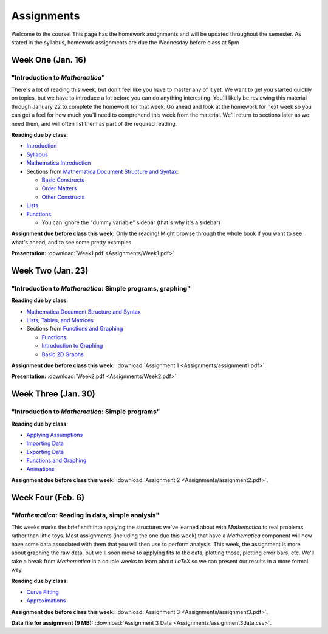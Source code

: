 Assignments
:::::::::::
Welcome to the course! This page has the homework assignments and will be updated
throughout the semester. As stated in the syllabus, homework assignments are due
the Wednesday before class at 5pm

Week One (Jan. 16)
==================
"Introduction to *Mathematica*"
-------------------------------
There's a lot of reading this week, but don't feel like you have to master any of it
yet. We want to get you started quickly on topics, but we have to introduce a lot
before you can do anything interesting. You'll likely be reviewing this material through
January 22 to complete the homework for that week. Go ahead and look at the homework
for next week so you can get a feel for how much you'll need to comprehend this week
from the material. We'll return to sections later as we need them, and will often
list them as part of the required reading.

**Reading due by class:**

- `Introduction <intro.html>`_
- `Syllabus <syllabus.html>`_
- `Mathematica Introduction <Mathematica/mathematica.html>`_
- Sections from `Mathematica Document Structure and Syntax <Mathematica/structure.html>`_:

  - `Basic Constructs <Mathematica/structure.html#basic-constructs>`_
  - `Order Matters <Mathematica/structure.html#order-matters>`_
  - `Other Constructs <Mathematica/structure.html#other-constructs>`_
- `Lists <Mathematica/lists.html#lists>`_
- `Functions <Mathematica/functions_graphs.html#functions>`_
  
  - You can ignore the "dummy variable" sidebar (that's why it's a sidebar)

**Assignment due before class this week:** Only the reading! Might browse through the whole book
if you want to see what's ahead, and to see some pretty examples.

**Presentation:** :download:`Week1.pdf <Assignments/Week1.pdf>`

Week Two (Jan. 23)
==================
"Introduction to *Mathematica*: Simple programs, graphing"
----------------------------------------------------------

**Reading due by class:**

- `Mathematica Document Structure and Syntax <Mathematica/structure.html>`_
- `Lists, Tables, and Matrices <Mathematica/lists.html#lists-tables-and-matrices>`_
- Sections from `Functions and Graphing <Mathematica/functions_graphs.html>`_

  - `Functions <Mathematica/functions_graphs.html#functions>`_
  - `Introduction to Graphing <Mathematica/functions_graphs.html#introduction-to-graphing>`_
  - `Basic 2D Graphs <Mathematica/functions_graphs.html#basic-2d-graphs>`_

**Assignment due before class this week:** :download:`Assignment 1 <Assignments/assignment1.pdf>`.

**Presentation:** :download:`Week2.pdf <Assignments/Week2.pdf>`

Week Three (Jan. 30)
====================
"Introduction to *Mathematica*: Simple programs"
------------------------------------------------

**Reading due by class:**

- `Applying Assumptions <Mathematica/assumptions.html>`_
- `Importing Data <Mathematica/import.html>`_
- `Exporting Data <Mathematica/export.html>`_
- `Functions and Graphing <Mathematica/functions_graphs.html>`_
- `Animations <Mathematica/animations.html>`_


**Assignment due before class this week:** :download:`Assignment 2 <Assignments/assignment2.pdf>`.

Week Four (Feb. 6)
===================
"*Mathematica*: Reading in data, simple analysis"
-------------------------------------------------

This weeks marks the brief shift into applying the structures we've learned about with
*Mathematica* to real problems rather than little toys. Most assignments (including the
one due this week) that have a *Mathematica* component will now have some data associated with
them that you will then use to perform analysis. This week, the assignment is more about graphing
the raw data, but we'll soon move to applying fits to the data, plotting those, plotting
error bars, etc. We'll take a break from *Mathematica* in a couple weeks to learn about
*LaTeX* so we can present our results in a more formal way.

**Reading due by class:**

- `Curve Fitting <Analysis/curve_fit.html>`_
- `Approximations <Analysis/approximations.html>`_

**Assignment due before class this week:** :download:`Assignment 3 <Assignments/assignment3.pdf>`.

**Data file for assignment (9 MB):** :download:`Assignment 3 Data <Assignments/assignment3data.csv>`.
